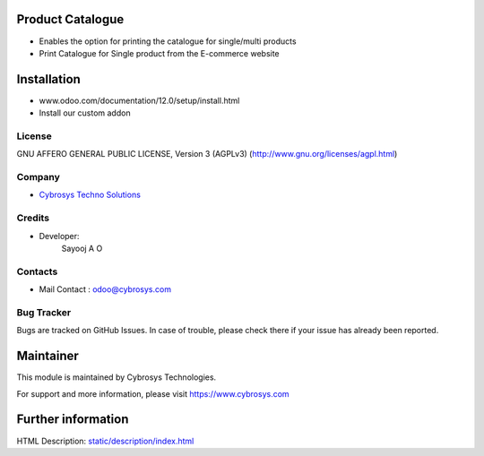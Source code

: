 Product Catalogue
=================
* Enables the option for printing the catalogue for single/multi products
* Print Catalogue for Single product from the E-commerce website

Installation
============
- www.odoo.com/documentation/12.0/setup/install.html
- Install our custom addon

License
-------
GNU AFFERO GENERAL PUBLIC LICENSE, Version 3 (AGPLv3)
(http://www.gnu.org/licenses/agpl.html)

Company
-------
* `Cybrosys Techno Solutions <https://cybrosys.com/>`__

Credits
-------
* Developer:
   Sayooj A O

Contacts
--------
* Mail Contact : odoo@cybrosys.com

Bug Tracker
-----------
Bugs are tracked on GitHub Issues. In case of trouble, please check there if your issue has already been reported.

Maintainer
==========
This module is maintained by Cybrosys Technologies.

For support and more information, please visit https://www.cybrosys.com

Further information
===================
HTML Description: `<static/description/index.html>`__
